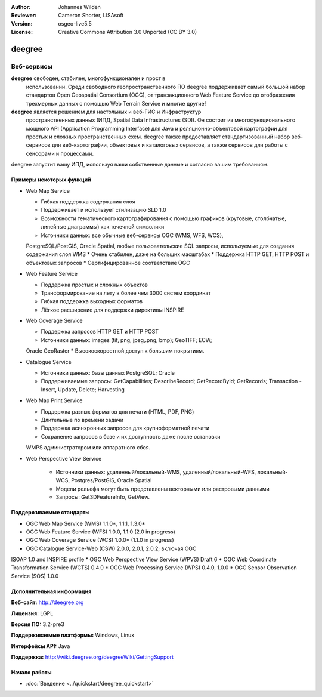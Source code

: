 :Author: Johannes Wilden
:Reviewer: Cameron Shorter, LISAsoft
:Version: osgeo-live5.5
:License: Creative Commons Attribution 3.0 Unported (CC BY 3.0)

.. image:: ../../images/project_logos/logo-deegree.png
  :scale: 80 %
  :alt: логотип проекта
  :align: right
  :target: http://deegree.org

.. image:: ../../images/logos/OSGeo_project.png
  :scale: 100
  :alt: Проект OSGeo
  :align: right
  :target: http://www.osgeo.org


deegree
================================================================================

Веб-сервисы
~~~~~~~~~~~~~~~~~~~~~~~~~~~~~~~~~~~~~~~~~~~~~~~~~~~~~~~~~~~~~~~~~~~~~~~~~~~~~~~~

**deegree** свободен, стабилен, многофункционален и прост в
  использовании. Среди свободного геопространственного ПО deegree
  поддерживает самый большой набор стандартов Open Geospatial
  Consortium (OGC), от транзакционного Web Feature Service до
  отображения трехмерных данных с помощью Web Terrain Service и многие
  другие!


**deegree** является решением для настольных и веб-ГИС и Инфраструктур
  пространственных данных (ИПД, Spatial Data Infrastructures
  (SDI). Он состоит из многофункционального мощного API (Application
  Programming Interface) для Java и реляционно-объектовой картографии
  для простых и сложных пространственных схем. deegree также
  предоставляет стандартизованный набор веб-сервисов для
  веб-картографии, объектовых и каталоговых сервисов, а также сервисов
  для работы с сенсорами и процессами.

deegree запустит вашу ИПД, используя ваши собственные данные и согласно вашим требованиям.

.. image:: ../../images/screenshots/1024x768/deegree_mainpage.jpg
  :scale: 50%
  :alt: логотип проекта
  :align: right

Примеры некоторых функций
--------------------------------------------------------------------------------

* Web Map Service

  * Гибкая поддержка содержания слоя
  * Поддерживает и использует стилизацию SLD 1.0
  * Возможности тематического картографирования с помощью графиков
    (круговые, столбчатые, линейные диаграммы) как точечной символики
  * Источники данных: все обычные веб-сервисы OGC (WMS, WFS, WCS),
  PostgreSQL/PostGIS, Oracle Spatial, любые пользовательские SQL
  запросы, используемые для создания содержания слоя WMS
  * Очень стабилен, даже на больших масштабах 
  * Поддержка HTTP GET, HTTP POST и объектовых запросов
  * Сертифицированное соответствие OGC

* Web Feature Service

  * Поддержка простых и сложных объектов
  * Трансформирование на лету в более чем 3000 систем координат
  * Гибкая поддержка выходных форматов
  * Лёгкое расширение для поддержки директивы INSPIRE

* Web Coverage Service

  * Поддержка запросов HTTP GET и HTTP POST
  * Источники данных: images (tif, png, jpeg,.png, bmp); GeoTIFF; ECW;
  Oracle GeoRaster
  * Высокоскоростной доступ к большим покрытиям.

* Catalogue Service

  * Источники данных: базы данных PostgreSQL; Oracle
  * Поддерживаемые запросы: GetCapabilities; DescribeRecord;
    GetRecordById; GetRecords; Transaction - Insert, Update, Delete; Harvesting

* Web Map Print Service

  * Поддержка разных форматов для печати (HTML, PDF, PNG)
  * Длительные по времени задачи
  * Поддержка асинхронных запросов для крупноформатной печати
  * Сохранение запросов в базе и их доступность даже после остановки 
  WMPS администратором или аппаратного сбоя.

* Web Perspective View Service

   * Источники данных: удаленный/локальный-WMS,
     удаленный/локальный-WFS, локальный-WCS, Postgres/PostGIS, Oracle
     Spatial
   * Модели рельефа могут быть представлены векторными или растровыми
     данными
   * Запросы: Get3DFeatureInfo, GetView.


Поддерживаемые стандарты
--------------------------------------------------------------------------------

* OGC Web Map Service (WMS) 1.1.0*, 1.1.1, 1.3.0*
* OGC Web Feature Service (WFS) 1.0.0, 1.1.0 (2.0 in progress)
* OGC Web Coverage Service (WCS) 1.0.0* (1.1.0 in progress)
* OGC Catalogue Service-Web (CSW) 2.0.0, 2.0.1, 2.0.2; включая OGC
ISOAP 1.0 and INSPIRE profile
* OGC Web Perspective View Service (WPVS) Draft 6
* OGC Web Coordinate Transformation Service (WCTS) 0.4.0
* OGC Web Processing Service (WPS) 0.4.0, 1.0.0
* OGC Sensor Observation Service (SOS) 1.0.0

Дополнительная информация
--------------------------------------------------------------------------------

**Веб-сайт:** http://deegree.org

**Лицензия:** LGPL

**Версия ПО:** 3.2-pre3

**Поддерживаемые платформы:** Windows, Linux

**Интерфейсы API:** Java

**Поддержка:** http://wiki.deegree.org/deegreeWiki/GettingSupport


Начало работы
--------------------------------------------------------------------------------

* :doc:`Введение <../quickstart/deegree_quickstart>`
